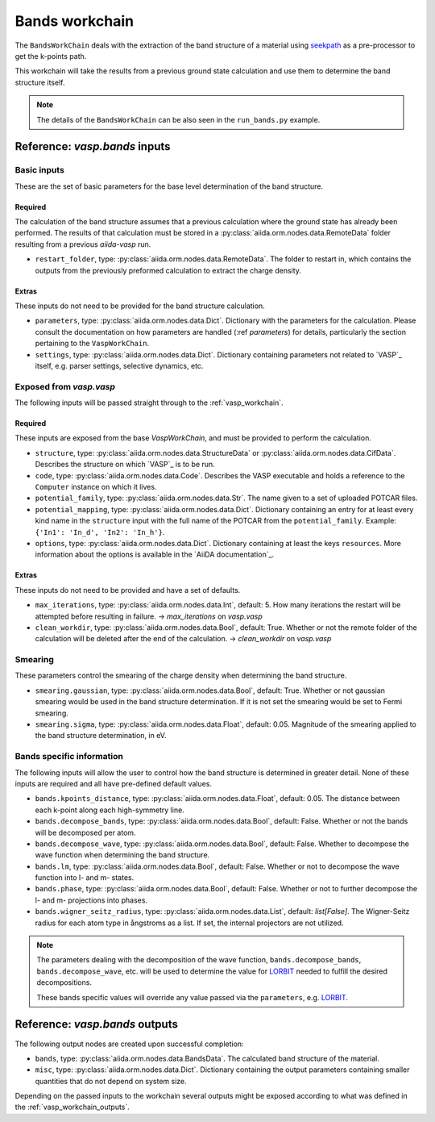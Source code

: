 .. _bands_workchain:

.. _seekpath: https://github.com/giovannipizzi/seekpath

===============
Bands workchain
===============

The ``BandsWorkChain`` deals with the extraction of the band structure of a material using `seekpath`_ as a pre-processor to get the k-points path.

This workchain will take the results from a previous ground state calculation and use them to determine the band structure itself.

.. note::
   The details of the ``BandsWorkChain`` can be also seen in the ``run_bands.py`` example.


Reference: `vasp.bands` inputs
----------------------------

Basic inputs
^^^^^^^^^^^^

These are the set of basic parameters for the base level determination of the band structure.

++++++++
Required
++++++++

The calculation of the band structure assumes that a previous calculation where the ground state has already been performed. The results of that calculation must be stored in a :py:class:`aiida.orm.nodes.data.RemoteData` folder resulting from a previous `aiida-vasp` run.

* ``restart_folder``, type: :py:class:`aiida.orm.nodes.data.RemoteData`. The folder to restart in, which contains the outputs from the previously preformed calculation to extract the charge density.

++++++
Extras
++++++

These inputs do not need to be provided for the band structure calculation.

* ``parameters``, type: :py:class:`aiida.orm.nodes.data.Dict`. Dictionary with the parameters for the calculation. Please consult the documentation on how parameters are handled (:ref `parameters`) for details, particularly the section pertaining to the ``VaspWorkChain``.
* ``settings``, type: :py:class:`aiida.orm.nodes.data.Dict`. Dictionary containing parameters not related to `VASP`_ itself, e.g. parser settings, selective dynamics, etc. 

Exposed from `vasp.vasp`
^^^^^^^^^^^^^^^^^^^^^^^^

The following inputs will be passed straight through to the :ref:`vasp_workchain`.

++++++++
Required
++++++++

These inputs are exposed from the base `VaspWorkChain`, and must be provided to perform the calculation.

* ``structure``, type: :py:class:`aiida.orm.nodes.data.StructureData` or :py:class:`aiida.orm.nodes.data.CifData`. Describes the structure on which `VASP`_ is to be run.
* ``code``, type: :py:class:`aiida.orm.nodes.data.Code`. Describes the VASP executable and holds a reference to the ``Computer`` instance on which it lives.
* ``potential_family``, type: :py:class:`aiida.orm.nodes.data.Str`. The name given to a set of uploaded POTCAR files.
* ``potential_mapping``, type: :py:class:`aiida.orm.nodes.data.Dict`. Dictionary containing an entry for at least every kind name in the ``structure`` input with the full name of the POTCAR from the ``potential_family``. Example: ``{'In1': 'In_d', 'In2': 'In_h'}``.
* ``options``, type: :py:class:`aiida.orm.nodes.data.Dict`. Dictionary containing at least the keys ``resources``. More information about the options is available in the `AiiDA documentation`_.

++++++
Extras
++++++

These inputs do not need to be provided and have a set of defaults.

* ``max_iterations``, type: :py:class:`aiida.orm.nodes.data.Int`, default: 5. How many iterations the restart will be attempted before resulting in failure. -> `max_iterations` on `vasp.vasp`
* ``clean_workdir``, type: :py:class:`aiida.orm.nodes.data.Bool`, default: True. Whether or not the remote folder of the calculation will be deleted after the end of the calculation. -> `clean_workdir` on `vasp.vasp`

Smearing
^^^^^^^^

These parameters control the smearing of the charge density when determining the band structure. 

* ``smearing.gaussian``, type: :py:class:`aiida.orm.nodes.data.Bool`, default: True. Whether or not gaussian smearing would be used in the band structure determination. If it is not set the smearing would be set to Fermi smearing.
* ``smearing.sigma``, type: :py:class:`aiida.orm.nodes.data.Float`, default: 0.05. Magnitude of the smearing applied to the band structure determination, in eV.

Bands specific information
^^^^^^^^^^^^^^^^^^^^^^^^^^

.. _LORBIT: https://www.vasp.at/wiki/index.php/LORBIT

The following inputs will allow the user to control how the band structure is determined in greater detail. None of these inputs are required and all have pre-defined default values.

* ``bands.kpoints_distance``, type: :py:class:`aiida.orm.nodes.data.Float`, default: 0.05. The distance between each k-point along each high-symmetry line.
* ``bands.decompose_bands``, type: :py:class:`aiida.orm.nodes.data.Bool`, default: False. Whether or not the bands will be decomposed per atom.
* ``bands.decompose_wave``, type: :py:class:`aiida.orm.nodes.data.Bool`, default: False. Whether to decompose the wave function when determining the band structure.
* ``bands.lm``, type: :py:class:`aiida.orm.nodes.data.Bool`, default: False. Whether or not to decompose the wave function into l- and m- states.
* ``bands.phase``, type: :py:class:`aiida.orm.nodes.data.Bool`, default: False. Whether or not to further decompose the l- and m- projections into phases.
* ``bands.wigner_seitz_radius``, type: :py:class:`aiida.orm.nodes.data.List`, default: `list[False]`. The Wigner-Seitz radius for each atom type in ångstroms as a list. If set, the internal projectors are not utilized. 

.. note::
   The parameters dealing with the decomposition of the wave function, ``bands.decompose_bands``, ``bands.decompose_wave``, etc. will be used to determine the value for `LORBIT`_ needed to fulfill the desired decompositions.

   These bands specific values will override any value passed via the ``parameters``, e.g. `LORBIT`_.


Reference: `vasp.bands` outputs
-----------------------------

The following output nodes are created upon successful completion:

* ``bands``, type: :py:class:`aiida.orm.nodes.data.BandsData`. The calculated band structure of the material.
* ``misc``, type: :py:class:`aiida.orm.nodes.data.Dict`. Dictionary containing the output parameters containing smaller quantities that do not depend on system size.

Depending on the passed inputs to the workchain several outputs might be exposed according to what was defined in the :ref:`vasp_workchain_outputs`.
